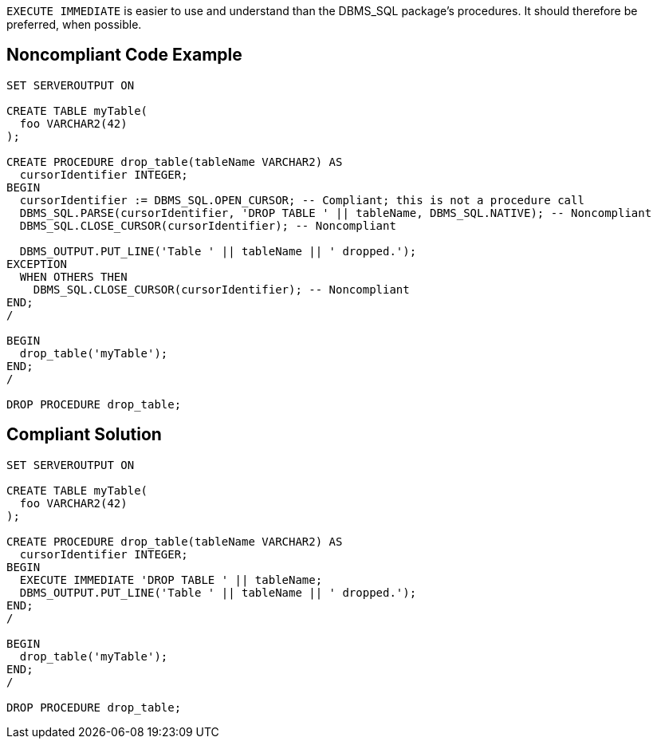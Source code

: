 ``++EXECUTE IMMEDIATE++`` is easier to use and understand than the DBMS_SQL package's procedures. It should therefore be preferred, when possible.


== Noncompliant Code Example

----
SET SERVEROUTPUT ON

CREATE TABLE myTable(
  foo VARCHAR2(42)
);

CREATE PROCEDURE drop_table(tableName VARCHAR2) AS
  cursorIdentifier INTEGER;
BEGIN
  cursorIdentifier := DBMS_SQL.OPEN_CURSOR; -- Compliant; this is not a procedure call
  DBMS_SQL.PARSE(cursorIdentifier, 'DROP TABLE ' || tableName, DBMS_SQL.NATIVE); -- Noncompliant
  DBMS_SQL.CLOSE_CURSOR(cursorIdentifier); -- Noncompliant

  DBMS_OUTPUT.PUT_LINE('Table ' || tableName || ' dropped.');
EXCEPTION
  WHEN OTHERS THEN
    DBMS_SQL.CLOSE_CURSOR(cursorIdentifier); -- Noncompliant
END;
/

BEGIN
  drop_table('myTable');
END;
/

DROP PROCEDURE drop_table;
----


== Compliant Solution

----
SET SERVEROUTPUT ON

CREATE TABLE myTable(
  foo VARCHAR2(42)
);

CREATE PROCEDURE drop_table(tableName VARCHAR2) AS
  cursorIdentifier INTEGER;
BEGIN
  EXECUTE IMMEDIATE 'DROP TABLE ' || tableName;
  DBMS_OUTPUT.PUT_LINE('Table ' || tableName || ' dropped.');
END;
/

BEGIN
  drop_table('myTable');
END;
/

DROP PROCEDURE drop_table;
----

